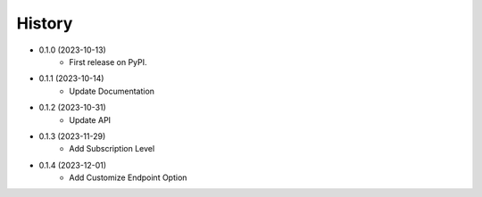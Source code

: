 =======
History
=======

- 0.1.0 (2023-10-13)
    * First release on PyPI.
- 0.1.1 (2023-10-14)
    * Update Documentation
- 0.1.2 (2023-10-31)
    * Update API
- 0.1.3 (2023-11-29)
    * Add Subscription Level
- 0.1.4 (2023-12-01)
    * Add Customize Endpoint Option
